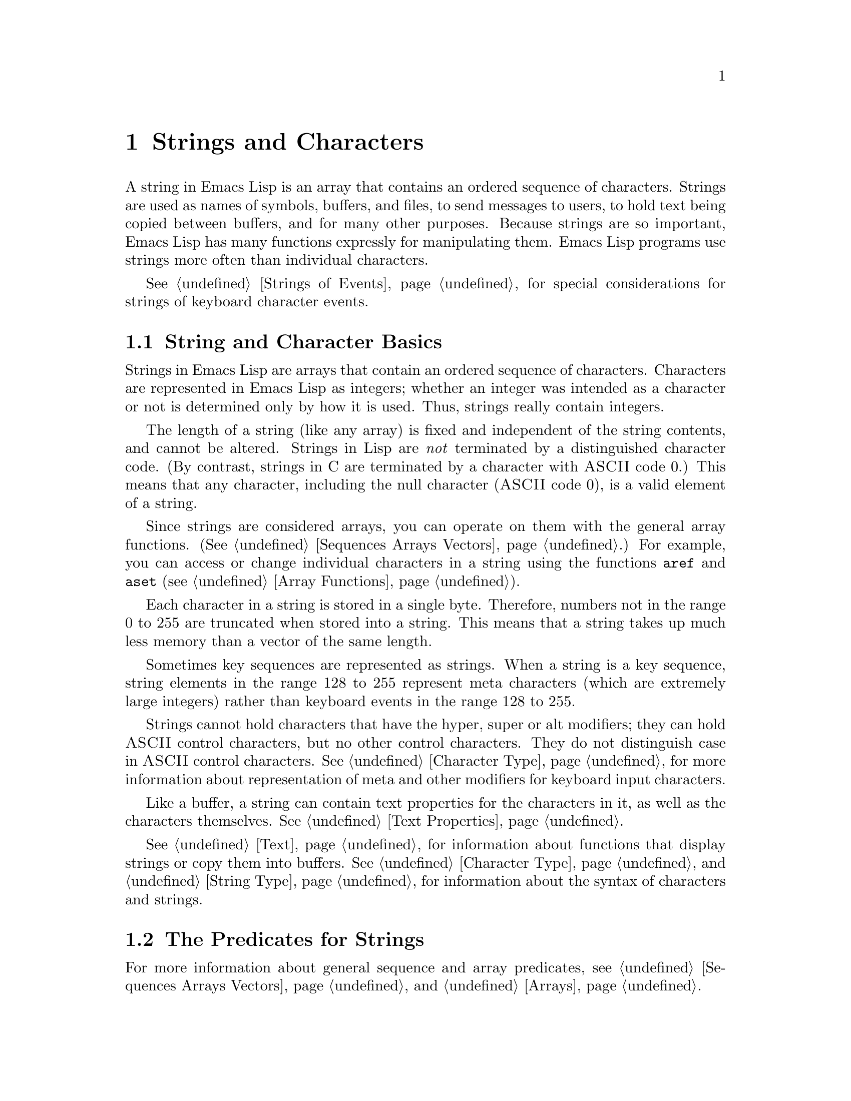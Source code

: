 @c -*-texinfo-*-
@c This is part of the GNU Emacs Lisp Reference Manual.
@c Copyright (C) 1990, 1991, 1992, 1993, 1994 Free Software Foundation, Inc. 
@c See the file elisp.texi for copying conditions.
@setfilename ../info/strings
@node Strings and Characters, Lists, Numbers, Top
@comment  node-name,  next,  previous,  up
@chapter Strings and Characters
@cindex strings
@cindex character arrays
@cindex characters
@cindex bytes

  A string in Emacs Lisp is an array that contains an ordered sequence
of characters.  Strings are used as names of symbols, buffers, and
files, to send messages to users, to hold text being copied between
buffers, and for many other purposes.  Because strings are so important,
Emacs Lisp has many functions expressly for manipulating them.  Emacs
Lisp programs use strings more often than individual characters.

  @xref{Strings of Events}, for special considerations for strings of
keyboard character events.

@menu
* Basics: String Basics.      Basic properties of strings and characters.
* Predicates for Strings::    Testing whether an object is a string or char.
* Creating Strings::          Functions to allocate new strings.
* Text Comparison::           Comparing characters or strings.
* String Conversion::         Converting characters or strings and vice versa.
* Formatting Strings::        @code{format}: Emacs's analog of @code{printf}.
* Character Case::            Case conversion functions.
* Case Table::		      Customizing case conversion.
@end menu

@node String Basics
@section String and Character Basics

  Strings in Emacs Lisp are arrays that contain an ordered sequence of
characters.  Characters are represented in Emacs Lisp as integers;
whether an integer was intended as a character or not is determined only
by how it is used.  Thus, strings really contain integers.

  The length of a string (like any array) is fixed and independent of
the string contents, and cannot be altered.  Strings in Lisp are
@emph{not} terminated by a distinguished character code.  (By contrast,
strings in C are terminated by a character with @sc{ASCII} code 0.)
This means that any character, including the null character (@sc{ASCII}
code 0), is a valid element of a string.@refill

  Since strings are considered arrays, you can operate on them with the
general array functions.  (@xref{Sequences Arrays Vectors}.)  For
example, you can access or change individual characters in a string
using the functions @code{aref} and @code{aset} (@pxref{Array
Functions}).

  Each character in a string is stored in a single byte.  Therefore,
numbers not in the range 0 to 255 are truncated when stored into a
string.  This means that a string takes up much less memory than a
vector of the same length.

  Sometimes key sequences are represented as strings.  When a string is
a key sequence, string elements in the range 128 to 255 represent meta
characters (which are extremely large integers) rather than keyboard
events in the range 128 to 255.

  Strings cannot hold characters that have the hyper, super or alt
modifiers; they can hold @sc{ASCII} control characters, but no other
control characters.  They do not distinguish case in @sc{ASCII} control
characters.  @xref{Character Type}, for more information about
representation of meta and other modifiers for keyboard input
characters.

  Like a buffer, a string can contain text properties for the characters
in it, as well as the characters themselves.  @xref{Text Properties}.

  @xref{Text}, for information about functions that display strings or
copy them into buffers.  @xref{Character Type}, and @ref{String Type},
for information about the syntax of characters and strings.

@node Predicates for Strings
@section The Predicates for Strings

For more information about general sequence and array predicates,
see @ref{Sequences Arrays Vectors}, and @ref{Arrays}.

@defun stringp object
  This function returns @code{t} if @var{object} is a string, @code{nil}
otherwise.
@end defun

@defun char-or-string-p object
  This function returns @code{t} if @var{object} is a string or a
character (i.e., an integer), @code{nil} otherwise.
@end defun

@node Creating Strings
@section Creating Strings

  The following functions create strings, either from scratch, or by
putting strings together, or by taking them apart.

@defun make-string count character
  This function returns a string made up of @var{count} repetitions of
@var{character}.  If @var{count} is negative, an error is signaled.

@example
(make-string 5 ?x)
     @result{} "xxxxx"
(make-string 0 ?x)
     @result{} ""
@end example

  Other functions to compare with this one include @code{char-to-string}
(@pxref{String Conversion}), @code{make-vector} (@pxref{Vectors}), and
@code{make-list} (@pxref{Building Lists}).
@end defun

@defun substring string start &optional end
  This function returns a new string which consists of those characters
from @var{string} in the range from (and including) the character at the
index @var{start} up to (but excluding) the character at the index
@var{end}.  The first character is at index zero.

@example
@group
(substring "abcdefg" 0 3)
     @result{} "abc"
@end group
@end example

@noindent
Here the index for @samp{a} is 0, the index for @samp{b} is 1, and the
index for @samp{c} is 2.  Thus, three letters, @samp{abc}, are copied
from the string @code{"abcdefg"}.  The index 3 marks the character
position up to which the substring is copied.  The character whose index
is 3 is actually the fourth character in the string.

A negative number counts from the end of the string, so that @minus{}1
signifies the index of the last character of the string.  For example: 

@example
@group
(substring "abcdefg" -3 -1)
     @result{} "ef"
@end group
@end example

@noindent
In this example, the index for @samp{e} is @minus{}3, the index for
@samp{f} is @minus{}2, and the index for @samp{g} is @minus{}1.
Therefore, @samp{e} and @samp{f} are included, and @samp{g} is excluded.

When @code{nil} is used as an index, it stands for the length of the
string.  Thus,

@example
@group
(substring "abcdefg" -3 nil)
     @result{} "efg"
@end group
@end example

Omitting the argument @var{end} is equivalent to specifying @code{nil}.
It follows that @code{(substring @var{string} 0)} returns a copy of all
of @var{string}.

@example
@group
(substring "abcdefg" 0)
     @result{} "abcdefg"
@end group
@end example

@noindent
But we recommend @code{copy-sequence} for this purpose (@pxref{Sequence
Functions}).

A @code{wrong-type-argument} error is signaled if either @var{start} or
@var{end} is not an integer or @code{nil}.  An @code{args-out-of-range}
error is signaled if @var{start} indicates a character following
@var{end}, or if either integer is out of range for @var{string}.

Contrast this function with @code{buffer-substring} (@pxref{Buffer
Contents}), which returns a string containing a portion of the text in
the current buffer.  The beginning of a string is at index 0, but the
beginning of a buffer is at index 1.
@end defun

@defun concat &rest sequences
@cindex copying strings
@cindex concatenating strings
This function returns a new string consisting of the characters in the
arguments passed to it.  The arguments may be strings, lists of numbers,
or vectors of numbers; they are not themselves changed.  If
@code{concat} receives no arguments, it returns an empty string.

@example
(concat "abc" "-def")
     @result{} "abc-def"
(concat "abc" (list 120 (+ 256 121)) [122])
     @result{} "abcxyz"
;; @r{@code{nil} is an empty sequence.}
(concat "abc" nil "-def")
     @result{} "abc-def"
(concat "The " "quick brown " "fox.")
     @result{} "The quick brown fox."
(concat)
     @result{} ""
@end example

@noindent
The second example above shows how characters stored in strings are
taken modulo 256.  In other words, each character in the string is
stored in one byte.

The @code{concat} function always constructs a new string that is
not @code{eq} to any existing string.

When an argument is an integer (not a sequence of integers), it is
converted to a string of digits making up the decimal printed
representation of the integer.  @strong{Don't use this feature; we plan
to eliminate it.  If you already use this feature, change your programs
now!}  The proper way to convert an integer to a decimal number in this
way is with @code{format} (@pxref{Formatting Strings}) or
@code{number-to-string} (@pxref{String Conversion}).

@example
@group
(concat 137)
     @result{} "137"
(concat 54 321)
     @result{} "54321"
@end group
@end example

For information about other concatenation functions, see the
description of @code{mapconcat} in @ref{Mapping Functions},
@code{vconcat} in @ref{Vectors}, and @code{append} in @ref{Building
Lists}.
@end defun

@node Text Comparison
@section Comparison of Characters and Strings
@cindex string equality

@defun char-equal character1 character2
This function returns @code{t} if the arguments represent the same
character, @code{nil} otherwise.  This function ignores differences
in case if @code{case-fold-search} is non-@code{nil}.

@example
(char-equal ?x ?x)
     @result{} t
(char-to-string (+ 256 ?x))
     @result{} "x"
(char-equal ?x  (+ 256 ?x))
     @result{} t
@end example
@end defun

@defun string= string1 string2
This function returns @code{t} if the characters of the two strings
match exactly; case is significant.

@example
(string= "abc" "abc")
     @result{} t
(string= "abc" "ABC")
     @result{} nil
(string= "ab" "ABC")
     @result{} nil
@end example

The function @code{string=} ignores the text properties of the
two strings.  To compare strings in a way that compares their text
properties also, use @code{equal} (@pxref{Equality Predicates}).
@end defun

@defun string-equal string1 string2
@code{string-equal} is another name for @code{string=}.
@end defun

@cindex lexical comparison
@defun string< string1 string2
@c (findex string< causes problems for permuted index!!)
This function compares two strings a character at a time.  First it
scans both the strings at once to find the first pair of corresponding
characters that do not match.  If the lesser character of those two is
the character from @var{string1}, then @var{string1} is less, and this
function returns @code{t}.  If the lesser character is the one from
@var{string2}, then @var{string1} is greater, and this function returns
@code{nil}.  If the two strings match entirely, the value is @code{nil}.

Pairs of characters are compared by their @sc{ASCII} codes.  Keep in
mind that lower case letters have higher numeric values in the
@sc{ASCII} character set than their upper case counterparts; numbers and
many punctuation characters have a lower numeric value than upper case
letters.

@example
@group
(string< "abc" "abd")
     @result{} t
(string< "abd" "abc")
     @result{} nil
(string< "123" "abc")
     @result{} t
@end group
@end example

When the strings have different lengths, and they match up to the
length of @var{string1}, then the result is @code{t}.  If they match up
to the length of @var{string2}, the result is @code{nil}.  A string of
no characters is less than any other string.

@example
@group
(string< "" "abc")
     @result{} t
(string< "ab" "abc")
     @result{} t
(string< "abc" "")
     @result{} nil
(string< "abc" "ab")
     @result{} nil
(string< "" "")
     @result{} nil                   
@end group
@end example
@end defun

@defun string-lessp string1 string2
@code{string-lessp} is another name for @code{string<}.
@end defun

  See also @code{compare-buffer-substrings} in @ref{Comparing Text}, for
a way to compare text in buffers.  The function @code{string-match},
which matches a regular expression against a string, can be used
for a kind of string comparison; see @ref{Regexp Search}.

@node String Conversion
@comment  node-name,  next,  previous,  up
@section Conversion of Characters and Strings
@cindex conversion of strings

  This section describes functions for conversions between characters,
strings and integers.  @code{format} and @code{prin1-to-string}
(@pxref{Output Functions}) can also convert Lisp objects into strings.
@code{read-from-string} (@pxref{Input Functions}) can ``convert'' a
string representation of a Lisp object into an object.

  @xref{Documentation}, for functions that produce textual descriptions
of text characters and general input events
(@code{single-key-description} and @code{text-char-description}).  These
functions are used primarily for making help messages.

@defun char-to-string character
@cindex character to string
  This function returns a new string with a length of one character.
The value of @var{character}, modulo 256, is used to initialize the
element of the string.

This function is similar to @code{make-string} with an integer argument
of 1.  (@xref{Creating Strings}.)  This conversion can also be done with
@code{format} using the @samp{%c} format specification.
(@xref{Formatting Strings}.)

@example
(char-to-string ?x)
     @result{} "x"
(char-to-string (+ 256 ?x))
     @result{} "x"
(make-string 1 ?x)
     @result{} "x"
@end example
@end defun

@defun string-to-char string
@cindex string to character
  This function returns the first character in @var{string}.  If the
string is empty, the function returns 0.  The value is also 0 when the
first character of @var{string} is the null character, @sc{ASCII} code
0.

@example
(string-to-char "ABC")
     @result{} 65
(string-to-char "xyz")
     @result{} 120
(string-to-char "")
     @result{} 0
(string-to-char "\000")
     @result{} 0
@end example

This function may be eliminated in the future if it does not seem useful
enough to retain.
@end defun

@defun number-to-string number
@cindex integer to string
@cindex integer to decimal
This function returns a string consisting of the printed
representation of @var{number}, which may be an integer or a floating
point number.  The value starts with a sign if the argument is
negative.

@example
(number-to-string 256)
     @result{} "256"
(number-to-string -23)
     @result{} "-23"
(number-to-string -23.5)
     @result{} "-23.5"
@end example

@cindex int-to-string
@code{int-to-string} is a semi-obsolete alias for this function.

See also the function @code{format} in @ref{Formatting Strings}.
@end defun

@defun string-to-number string
@cindex string to number
This function returns the numeric value of the characters in
@var{string}, read in base ten.  It skips spaces and tabs at the
beginning of @var{string}, then reads as much of @var{string} as it can
interpret as a number.  (On some systems it ignores other whitespace at
the beginning, not just spaces and tabs.)  If the first character after
the ignored whitespace is not a digit or a minus sign, this function
returns 0.

@example
(string-to-number "256")
     @result{} 256
(string-to-number "25 is a perfect square.")
     @result{} 25
(string-to-number "X256")
     @result{} 0
(string-to-number "-4.5")
     @result{} -4.5
@end example

@findex string-to-int
@code{string-to-int} is an obsolete alias for this function.
@end defun

@node Formatting Strings
@comment  node-name,  next,  previous,  up
@section Formatting Strings
@cindex formatting strings
@cindex strings, formatting them

  @dfn{Formatting} means constructing a string by substitution of
computed values at various places in a constant string.  This string
controls how the other values are printed as well as where they appear;
it is called a @dfn{format string}.

  Formatting is often useful for computing messages to be displayed.  In
fact, the functions @code{message} and @code{error} provide the same
formatting feature described here; they differ from @code{format} only
in how they use the result of formatting.

@defun format string &rest objects
  This function returns a new string that is made by copying
@var{string} and then replacing any format specification 
in the copy with encodings of the corresponding @var{objects}.  The
arguments @var{objects} are the computed values to be formatted.
@end defun

@cindex @samp{%} in format
@cindex format specification
  A format specification is a sequence of characters beginning with a
@samp{%}.  Thus, if there is a @samp{%d} in @var{string}, the
@code{format} function replaces it with the printed representation of
one of the values to be formatted (one of the arguments @var{objects}).
For example:

@example
@group
(format "The value of fill-column is %d." fill-column)
     @result{} "The value of fill-column is 72."
@end group
@end example

  If @var{string} contains more than one format specification, the
format specifications correspond with successive values from
@var{objects}.  Thus, the first format specification in @var{string}
uses the first such value, the second format specification uses the
second such value, and so on.  Any extra format specifications (those
for which there are no corresponding values) cause unpredictable
behavior.  Any extra values to be formatted are ignored.

  Certain format specifications require values of particular types.
However, no error is signaled if the value actually supplied fails to
have the expected type.  Instead, the output is likely to be
meaningless.

  Here is a table of valid format specifications:

@table @samp
@item %s
Replace the specification with the printed representation of the object,
made without quoting.  Thus, strings are represented by their contents
alone, with no @samp{"} characters, and symbols appear without @samp{\}
characters.

If there is no corresponding object, the empty string is used.

@item %S
Replace the specification with the printed representation of the object,
made with quoting.  Thus, strings are enclosed in @samp{"} characters,
and @samp{\} characters appear where necessary before special characters.

If there is no corresponding object, the empty string is used.

@item %o
@cindex integer to octal
Replace the specification with the base-eight representation of an
integer.

@item %d
Replace the specification with the base-ten representation of an
integer.

@item %x
@cindex integer to hexadecimal
Replace the specification with the base-sixteen representation of an
integer.

@item %c
Replace the specification with the character which is the value given.

@item %e
Replace the specification with the exponential notation for a floating
point number.

@item %f
Replace the specification with the decimal-point notation for a floating
point number.

@item %g
Replace the specification with notation for a floating point number,
using either exponential notation or decimal-point notation whichever
is shorter.

@item %%
A single @samp{%} is placed in the string.  This format specification is
unusual in that it does not use a value.  For example, @code{(format "%%
%d" 30)} returns @code{"% 30"}.
@end table

  Any other format character results in an @samp{Invalid format
operation} error.

  Here are several examples:

@example
@group
(format "The name of this buffer is %s." (buffer-name))
     @result{} "The name of this buffer is strings.texi."

(format "The buffer object prints as %s." (current-buffer))
     @result{} "The buffer object prints as #<buffer strings.texi>."

(format "The octal value of %d is %o, 
         and the hex value is %x." 18 18 18)
     @result{} "The octal value of 18 is 22, 
         and the hex value is 12."
@end group
@end example

@cindex numeric prefix
@cindex field width
@cindex padding
  All the specification characters allow an optional numeric prefix
between the @samp{%} and the character.  The optional numeric prefix
defines the minimum width for the object.  If the printed representation
of the object contains fewer characters than this, then it is padded.
The padding is on the left if the prefix is positive (or starts with
zero) and on the right if the prefix is negative.  The padding character
is normally a space, but if the numeric prefix starts with a zero, zeros
are used for padding.

@example
(format "%06d is padded on the left with zeros" 123)
     @result{} "000123 is padded on the left with zeros"

(format "%-6d is padded on the right" 123)
     @result{} "123    is padded on the right"
@end example

  @code{format} never truncates an object's printed representation, no
matter what width you specify.  Thus, you can use a numeric prefix to
specify a minimum spacing between columns with no risk of losing
information.

  In the following three examples, @samp{%7s} specifies a minimum width
of 7.  In the first case, the string inserted in place of @samp{%7s} has
only 3 letters, so 4 blank spaces are inserted for padding.  In the
second case, the string @code{"specification"} is 13 letters wide but is
not truncated.  In the third case, the padding is on the right.

@smallexample 
@group
(format "The word `%7s' actually has %d letters in it."
        "foo" (length "foo"))
     @result{} "The word `    foo' actually has 3 letters in it."  
@end group

@group
(format "The word `%7s' actually has %d letters in it."
        "specification" (length "specification")) 
     @result{} "The word `specification' actually has 13 letters in it."  
@end group

@group
(format "The word `%-7s' actually has %d letters in it."
        "foo" (length "foo"))
     @result{} "The word `foo    ' actually has 3 letters in it."  
@end group
@end smallexample

@node Character Case
@comment node-name, next, previous, up 
@section Character Case
@cindex upper case 
@cindex lower case 
@cindex character case 

  The character case functions change the case of single characters or
of the contents of strings.  The functions convert only alphabetic
characters (the letters @samp{A} through @samp{Z} and @samp{a} through
@samp{z}); other characters are not altered.  The functions do not
modify the strings that are passed to them as arguments.

  The examples below use the characters @samp{X} and @samp{x} which have
@sc{ASCII} codes 88 and 120 respectively.

@defun downcase string-or-char
This function converts a character or a string to lower case.

When the argument to @code{downcase} is a string, the function creates
and returns a new string in which each letter in the argument that is
upper case is converted to lower case.  When the argument to
@code{downcase} is a character, @code{downcase} returns the
corresponding lower case character.  This value is an integer.  If the
original character is lower case, or is not a letter, then the value
equals the original character.

@example
(downcase "The cat in the hat")
     @result{} "the cat in the hat"

(downcase ?X)
     @result{} 120
@end example
@end defun

@defun upcase string-or-char
This function converts a character or a string to upper case.

When the argument to @code{upcase} is a string, the function creates
and returns a new string in which each letter in the argument that is
lower case is converted to upper case.

When the argument to @code{upcase} is a character, @code{upcase}
returns the corresponding upper case character.  This value is an integer.
If the original character is upper case, or is not a letter, then the
value equals the original character.

@example
(upcase "The cat in the hat")
     @result{} "THE CAT IN THE HAT"

(upcase ?x)
     @result{} 88
@end example
@end defun

@defun capitalize string-or-char
@cindex capitalization
This function capitalizes strings or characters.  If
@var{string-or-char} is a string, the function creates and returns a new
string, whose contents are a copy of @var{string-or-char} in which each
word has been capitalized.  This means that the first character of each
word is converted to upper case, and the rest are converted to lower
case.

The definition of a word is any sequence of consecutive characters that
are assigned to the word constituent syntax class in the current syntax
table (@xref{Syntax Class Table}).

When the argument to @code{capitalize} is a character, @code{capitalize}
has the same result as @code{upcase}.

@example
(capitalize "The cat in the hat")
     @result{} "The Cat In The Hat"

(capitalize "THE 77TH-HATTED CAT")
     @result{} "The 77th-Hatted Cat"

@group
(capitalize ?x)
     @result{} 88
@end group
@end example
@end defun

@node Case Table
@section The Case Table

  You can customize case conversion by installing a special @dfn{case
table}.  A case table specifies the mapping between upper case and lower
case letters.  It affects both the string and character case conversion
functions (see the previous section) and those that apply to text in the
buffer (@pxref{Case Changes}).  You need a case table if you are using a
language which has letters other than the standard @sc{ASCII} letters.

  A case table is a list of this form:

@example
(@var{downcase} @var{upcase} @var{canonicalize} @var{equivalences})
@end example

@noindent
where each element is either @code{nil} or a string of length 256.  The
element @var{downcase} says how to map each character to its lower-case
equivalent.  The element @var{upcase} maps each character to its
upper-case equivalent.  If lower and upper case characters are in
one-to-one correspondence, use @code{nil} for @var{upcase}; then Emacs
deduces the upcase table from @var{downcase}.

  For some languages, upper and lower case letters are not in one-to-one
correspondence.  There may be two different lower case letters with the
same upper case equivalent.  In these cases, you need to specify the
maps for both directions.

  The element @var{canonicalize} maps each character to a canonical
equivalent; any two characters that are related by case-conversion have
the same canonical equivalent character.

  The element @var{equivalences} is a map that cyclicly permutes each
equivalence class (of characters with the same canonical equivalent).
(For ordinary @sc{ASCII}, this would map @samp{a} into @samp{A} and
@samp{A} into @samp{a}, and likewise for each set of equivalent
characters.)

  When you construct a case table, you can provide @code{nil} for
@var{canonicalize}; then Emacs fills in this string from @var{upcase}
and @var{downcase}.  You can also provide @code{nil} for
@var{equivalences}; then Emacs fills in this string from
@var{canonicalize}.  In a case table that is actually in use, those
components are non-@code{nil}.  Do not try to specify @var{equivalences}
without also specifying @var{canonicalize}.

  Each buffer has a case table.  Emacs also has a @dfn{standard case
table} which is copied into each buffer when you create the buffer.
Changing the standard case table doesn't affect any existing buffers.

  Here are the functions for working with case tables:

@defun case-table-p object
This predicate returns non-@code{nil} if @var{object} is a valid case
table.
@end defun

@defun set-standard-case-table table
This function makes @var{table} the standard case table, so that it will
apply to any buffers created subsequently.
@end defun

@defun standard-case-table
This returns the standard case table.
@end defun

@defun current-case-table
This function returns the current buffer's case table.
@end defun

@defun set-case-table table
This sets the current buffer's case table to @var{table}.
@end defun

  The following three functions are convenient subroutines for packages
that define non-@sc{ASCII} character sets.  They modify a string
@var{downcase-table} provided as an argument; this should be a string to
be used as the @var{downcase} part of a case table.  They also modify
the standard syntax table.  @xref{Syntax Tables}.

@defun set-case-syntax-pair uc lc downcase-table
This function specifies a pair of corresponding letters, one upper case
and one lower case.
@end defun

@defun set-case-syntax-delims l r downcase-table
This function makes characters @var{l} and @var{r} a matching pair of
case-invariant delimiters.
@end defun

@defun set-case-syntax char syntax downcase-table
This function makes @var{char} case-invariant, with syntax
@var{syntax}.
@end defun

@deffn Command describe-buffer-case-table
This command displays a description of the contents of the current
buffer's case table.
@end deffn

@cindex ISO Latin 1
@pindex iso-syntax
You can load the library @file{iso-syntax} to set up the standard syntax
table and define a case table for the 8-bit ISO Latin 1 character set.
